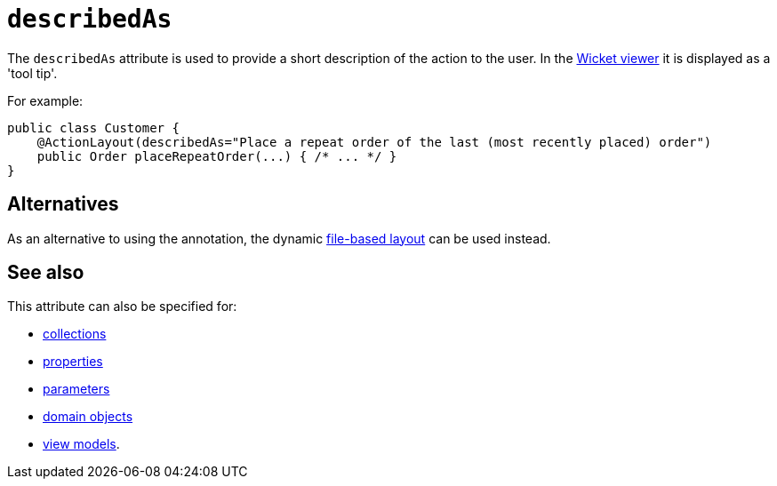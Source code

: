 = `describedAs`
:Notice: Licensed to the Apache Software Foundation (ASF) under one or more contributor license agreements. See the NOTICE file distributed with this work for additional information regarding copyright ownership. The ASF licenses this file to you under the Apache License, Version 2.0 (the "License"); you may not use this file except in compliance with the License. You may obtain a copy of the License at. http://www.apache.org/licenses/LICENSE-2.0 . Unless required by applicable law or agreed to in writing, software distributed under the License is distributed on an "AS IS" BASIS, WITHOUT WARRANTIES OR  CONDITIONS OF ANY KIND, either express or implied. See the License for the specific language governing permissions and limitations under the License.
:page-partial:



The `describedAs` attribute is used to provide a short description of the action to the user.  In the xref:vw:ROOT:about.adoc[Wicket viewer] it is displayed as a 'tool tip'.


For example:

[source,java]
----
public class Customer {
    @ActionLayout(describedAs="Place a repeat order of the last (most recently placed) order")
    public Order placeRepeatOrder(...) { /* ... */ }
}
----




== Alternatives

As an alternative to using the annotation, the dynamic xref:vw:ROOT:layout.adoc#file-based[file-based layout] can be used instead.



== See also

This attribute can also be specified for:

* xref:refguide:applib-ant:CollectionLayout.adoc#describedAs[collections]
* xref:refguide:applib-ant:PropertyLayout.adoc#describedAs[properties]
* xref:refguide:applib-ant:ParameterLayout.adoc#describedAs[parameters]
* xref:refguide:applib-ant:DomainObjectLayout.adoc#describedAs[domain objects]
* xref:refguide:applib-ant:ViewModelLayout.adoc#describedAs[view models].


